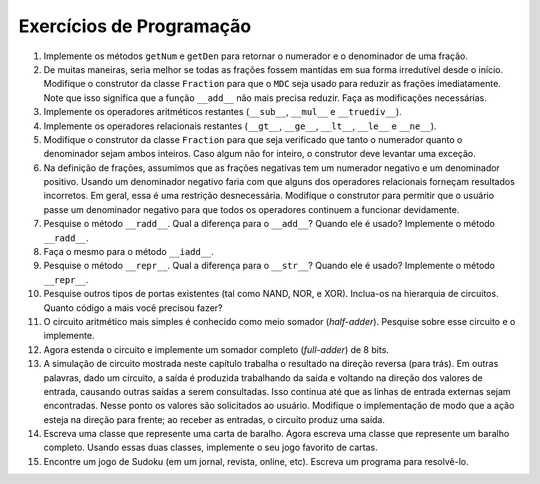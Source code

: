..  Copyright (C)  Brad Miller, David Ranum
    This work is licensed under the Creative Commons Attribution-NonCommercial-ShareAlike 4.0 International License. To view a copy of this license, visit http://creativecommons.org/licenses/by-nc-sa/4.0/.

..  Programming Exercises
    #. Implement the simple methods ``getNum`` and ``getDen`` that will
    return the numerator and denominator of a fraction.
    #. In many ways it would be better if all fractions were maintained in
    lowest terms right from the start. Modify the constructor for the
    ``Fraction`` class so that ``GCD`` is used to reduce fractions
    immediately. Notice that this means the ``__add__`` function no
    longer needs to reduce. Make the necessary modifications.
    #. Implement the remaining simple arithmetic operators (``__sub__``,
    ``__mul__``, and ``__truediv__``).'
    #. Implement the remaining relational operators (``__gt__``,
    ``__ge__``, ``__lt__``, ``__le__``, and ``__ne__``)
    #. Modify the constructor for the fraction class so that it checks to
    make sure that the numerator and denominator are both integers. If
    either is not an integer the constructor should raise an exception.
    #. In the definition of fractions we assumed that negative fractions
    have a negative numerator and a positive denominator. Using a
    negative denominator would cause some of the relational operators to
    give incorrect results. In general, this is an unnecessary
    constraint. Modify the constructor to allow the user to pass a
    negative denominator so that all of the operators continue to work
    properly.
    #. Research the ``__radd__`` method. How does it differ from
    ``__add__``? When is it used? Implement ``__radd__``.
    #. Repeat the last question but this time consider the ``__iadd__``
    method.
    #. Research the ``__repr__`` method. How does it differ from
    ``__str__``? When is it used? Implement ``__repr__``.
    #. Research other types of gates that exist (such as NAND, NOR, and
   XOR). Add them to the circuit hierarchy. How much additional coding
   did you need to do?
    #. The most simple arithmetic circuit is known as the half-adder.
    Research the simple half-adder circuit. Implement this circuit.
    #. Now extend that circuit and implement an 8 bit full-adder.
    #. The circuit simulation shown in this chapter works in a backward
    direction. In other words, given a circuit, the output is produced by
    working back through the input values, which in turn cause other
    outputs to be queried. This continues until external input lines are
    found, at which point the user is asked for values. Modify the
    implementation so that the action is in the forward direction; upon
    receiving inputs the circuit produces an output.
    #. Design a class to represent a playing card. Now design a class to
    represent a deck of cards. Using these two classes, implement a
    favorite card game.
    #. Find a Sudoku puzzle in the local newspaper. Write a program to solve
    the puzzle.



Exercícios de Programação
-------------------------

#. Implemente os métodos ``getNum`` e ``getDen`` para retornar o numerador e o denominador de uma fração.

#. De muitas maneiras, seria melhor se todas as frações fossem mantidas em sua forma irredutível desde o início. Modifique o construtor da classe ``Fraction`` para que o ``MDC`` seja usado para reduzir as frações imediatamente. Note que isso significa que a função ``__add__`` não mais precisa reduzir. Faça as modificações necessárias.    

#. Implemente os operadores aritméticos restantes (``__sub__``, ``__mul__`` e ``__truediv__``). 

#. Implemente os operadores relacionais restantes (``__gt__``, ``__ge__``, ``__lt__``, ``__le__`` e ``__ne__``). 

#. Modifique o construtor da classe ``Fraction`` para que seja verificado que tanto o numerador quanto o denominador sejam ambos inteiros. Caso algum não for inteiro, o construtor deve levantar uma exceção.

#. Na definição de frações, assumimos que as frações negativas tem um numerador negativo e um denominador positivo. Usando um denominador negativo faria com que alguns dos operadores relacionais forneçam resultados incorretos. Em geral, essa é uma restrição desnecessária. Modifique o construtor para permitir que o usuário passe um denominador negativo para que todos os operadores continuem a funcionar devidamente.

#. Pesquise o método ``__radd__``. Qual a diferença para o ``__add__``? Quando ele é usado? Implemente o método ``__radd__``. 

#. Faça o mesmo para o método ``__iadd__``. 

#. Pesquise o método ``__repr__``. Qual a diferença para o ``__str__``? Quando ele é usado? Implemente o método ``__repr__``. 

#. Pesquise outros tipos de portas existentes (tal como NAND, NOR, e XOR). Inclua-os na hierarquia de circuitos. Quanto código a mais você precisou fazer?

#. O circuito aritmético mais simples é conhecido como meio somador (*half-adder*). Pesquise    sobre esse circuito e o implemente.


#. Agora estenda o circuito e implemente um somador completo (*full-adder*) de 8 bits.

#. A simulação de circuito mostrada neste capítulo trabalha o resultado na direção reversa (para trás). Em outras palavras, dado um circuito, a saída é produzida trabalhando da saída e voltando na direção dos valores de entrada, causando outras saídas a serem consultadas. Isso continua até que as linhas de entrada externas sejam encontradas. Nesse ponto os valores são solicitados ao usuário. Modifique o implementação de modo que a ação esteja na direção para frente; ao receber as entradas, o circuito produz uma saída.

#. Escreva uma classe que represente uma carta de baralho. Agora escreva uma classe que represente um baralho completo. Usando essas duas classes, implemente o seu jogo favorito de cartas. 

#. Encontre um jogo de Sudoku (em um jornal, revista, online, etc). Escreva um programa para resolvê-lo. 
